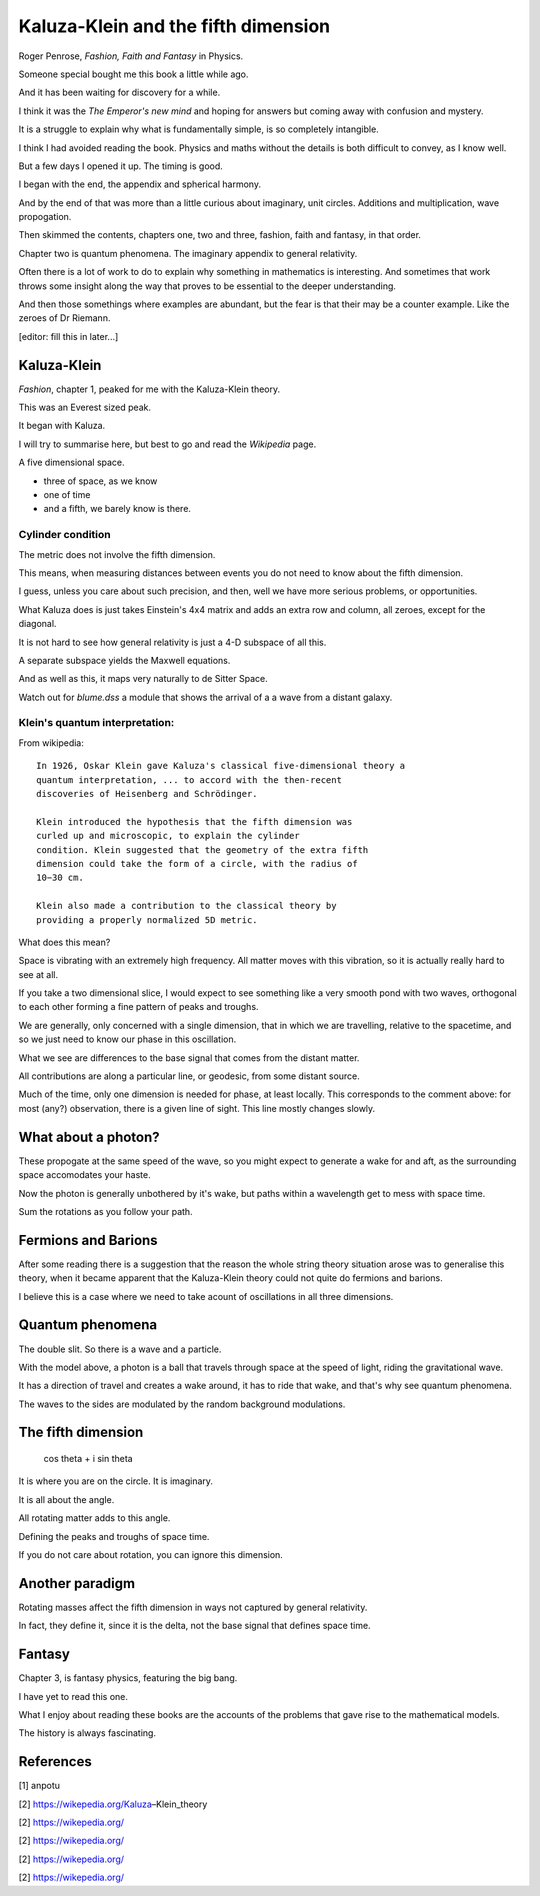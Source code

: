 ======================================
 Kaluza-Klein and the fifth dimension
======================================

Roger Penrose, *Fashion, Faith and Fantasy* in Physics.

Someone special bought me this book a little while ago.

And it has been waiting for discovery for a while.

I think it was the *The Emperor's new mind*  and hoping for answers but
coming away with confusion and mystery.

It is a struggle to explain why what is fundamentally simple, is so
completely intangible.

I think I had avoided reading the book.   Physics and maths without
the details is both difficult to convey, as I know well.

But a few days I opened it up.  The timing is good.

I began with the end, the appendix and spherical harmony.

And by the end of that was more than a little curious about imaginary,
unit circles.  Additions and multiplication, wave propogation.

Then skimmed the contents, chapters one, two and three, fashion, faith
and fantasy, in that order.

Chapter two is quantum phenomena.  The imaginary appendix to general
relativity.

Often there is a lot of work to do to explain why something in
mathematics is interesting.  And sometimes that work throws some
insight along the way that proves to be essential to the
deeper understanding. 

And then those somethings where examples are abundant, but the fear is
that their may be a counter example.  Like the zeroes of Dr Riemann.

[editor: fill this in later...]

Kaluza-Klein
============

*Fashion*, chapter 1, peaked for me with the Kaluza-Klein theory.

This was an Everest sized peak. 

It began with Kaluza.

I will try to summarise here, but best to go and read the *Wikipedia* page.

A five dimensional space.

* three of space, as we know

* one of time

* and a fifth, we barely know is there.

Cylinder condition
------------------
  
The metric does not involve the fifth dimension.

This means, when measuring distances between events you do not need to
know about the fifth dimension.

I guess, unless you care about such precision, and then, well we have
more serious problems, or opportunities.

What Kaluza does is just takes Einstein's 4x4 matrix and adds an extra
row and column, all zeroes, except for the diagonal.

It is not hard to see how general relativity is just a 4-D subspace of
all this.

A separate subspace yields the Maxwell equations.

And as well as this, it maps very naturally to de Sitter Space.

Watch out for `blume.dss`  a module that shows the arrival of a a wave
from a distant galaxy.


Klein's quantum interpretation:
-------------------------------

From wikipedia::

    In 1926, Oskar Klein gave Kaluza's classical five-dimensional theory a
    quantum interpretation, ... to accord with the then-recent
    discoveries of Heisenberg and Schrödinger.

    Klein introduced the hypothesis that the fifth dimension was
    curled up and microscopic, to explain the cylinder
    condition. Klein suggested that the geometry of the extra fifth
    dimension could take the form of a circle, with the radius of
    10−30 cm.

    Klein also made a contribution to the classical theory by
    providing a properly normalized 5D metric.


What does this mean?

Space is vibrating with an extremely high frequency.  All matter moves
with this vibration, so it is actually really hard to see at all.

If you take a two dimensional slice, I would expect to see something
like a very smooth pond with two waves, orthogonal to each other
forming a fine pattern of peaks and troughs.

We are generally, only concerned with a single dimension, that in
which we are travelling, relative to the spacetime, and so we just
need to know our phase in this oscillation.

What we see are differences to the base signal that comes from the
distant matter.

All contributions are along a particular line, or geodesic, from some
distant source.

Much of the time, only one dimension is needed for phase, at least
locally.  This corresponds to the comment above: for most (any?)
observation, there is a given line of sight.   This line mostly
changes slowly.
    

What about a photon?
====================

These propogate at the same speed of the wave, so you might expect to
generate a wake for and aft, as the surrounding space accomodates your
haste.

Now the photon is generally unbothered by it's wake, but paths within
a wavelength get to mess with space time.

Sum the rotations as you follow your path.


Fermions and Barions
====================

After some reading there is a suggestion that the reason the whole
string theory situation arose was to generalise this theory, when it
became apparent that the Kaluza-Klein theory could not quite do
fermions and barions.

I believe this is a case where we need to take acount of oscillations
in all three dimensions.


Quantum phenomena
=================

The double slit.  So there is a wave and a particle.

With the model above, a photon is a ball that travels through space at
the speed of light, riding the gravitational wave.

It has a direction of travel and creates a wake around, it has to ride
that wake, and that's why see quantum phenomena.

The waves to the sides are modulated by the random background
modulations.


The fifth dimension
===================

      cos \theta + i sin \theta
 

It is where you are on the circle. It is imaginary.

It is all about the angle.

All rotating matter adds to this angle.

Defining the peaks and troughs of space time.

If you do not care about rotation, you can ignore this dimension.

Another paradigm
================

Rotating masses affect the fifth dimension in ways not captured by
general relativity.

In fact, they define it, since it is the delta, not the base signal
that defines space time.

Fantasy
=======

Chapter 3, is fantasy physics, featuring the big bang.

I have yet to read this one.

What I enjoy about reading these books are the accounts of the
problems that gave rise to the mathematical models.

The history is always fascinating.
      

References
==========

[1] anpotu

[2] https://wikepedia.org/Kaluza–Klein_theory

[2] https://wikepedia.org/

[2] https://wikepedia.org/

[2] https://wikepedia.org/

[2] https://wikepedia.org/

